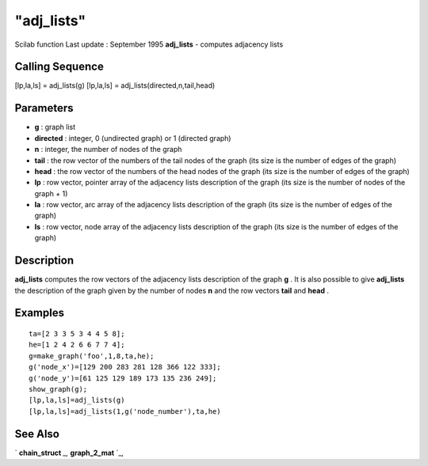 ====
"adj_lists"
====

Scilab function Last update : September 1995
**adj_lists** - computes adjacency lists



Calling Sequence
~~~~~~~~~~~~~~~~

[lp,la,ls] = adj_lists(g)
[lp,la,ls] = adj_lists(directed,n,tail,head)




Parameters
~~~~~~~~~~


+ **g** : graph list
+ **directed** : integer, 0 (undirected graph) or 1 (directed graph)
+ **n** : integer, the number of nodes of the graph
+ **tail** : the row vector of the numbers of the tail nodes of the
  graph (its size is the number of edges of the graph)
+ **head** : the row vector of the numbers of the head nodes of the
  graph (its size is the number of edges of the graph)
+ **lp** : row vector, pointer array of the adjacency lists
  description of the graph (its size is the number of nodes of the graph
  + 1)
+ **la** : row vector, arc array of the adjacency lists description of
  the graph (its size is the number of edges of the graph)
+ **ls** : row vector, node array of the adjacency lists description
  of the graph (its size is the number of edges of the graph)




Description
~~~~~~~~~~~

**adj_lists** computes the row vectors of the adjacency lists
description of the graph **g** . It is also possible to give
**adj_lists** the description of the graph given by the number of
nodes **n** and the row vectors **tail** and **head** .



Examples
~~~~~~~~


::

    
    
    ta=[2 3 3 5 3 4 4 5 8];
    he=[1 2 4 2 6 6 7 7 4];
    g=make_graph('foo',1,8,ta,he);
    g('node_x')=[129 200 283 281 128 366 122 333];
    g('node_y')=[61 125 129 189 173 135 236 249];
    show_graph(g);
    [lp,la,ls]=adj_lists(g)
    [lp,la,ls]=adj_lists(1,g('node_number'),ta,he)
     
      




See Also
~~~~~~~~

` **chain_struct** `_,` **graph_2_mat** `_,

.. _
      : ://./metanet/chain_struct.htm
.. _
      : ://./metanet/graph_2_mat.htm


